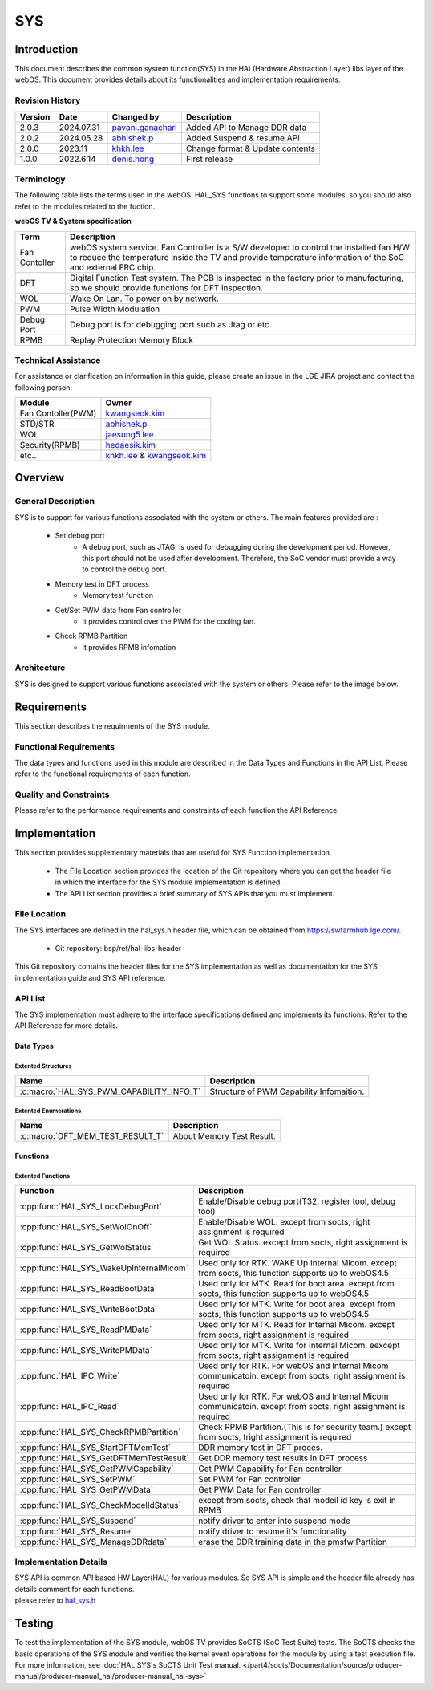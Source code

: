 SYS
####

.. _khkh.lee: khkh.lee@lge.com
.. _denis.hong: dinis.hong@lge.com
.. _kwangseok.kim: kwangseok.kim@lge.com
.. _abhishek.p: abhishek.p@lge.com
.. _jaesung5.lee: jaesung5.lee@lge.com 
.. _hedaesik.kim: hedaesik.kim@lge.com
.. _jongyeon.yoon : jongyeon.yoon@lge.com
.. _hedaesik.kim : hedaesik.kim@lge.com
.. _pavani.ganachari : pavani.ganachari@lge.com

Introduction
************

| This document describes the common system function(SYS) in the HAL(Hardware Abstraction Layer) libs layer of the webOS. This document provides details about its functionalities and implementation requirements.


Revision History
================

======= ========== ===================== =============
Version  Date        Changed by          Description
======= ========== ===================== =============
2.0.3   2024.07.31   `pavani.ganachari`_ Added API to Manage DDR data
2.0.2   2024.05.28   `abhishek.p`_       Added Suspend & resume API
2.0.0   2023.11      `khkh.lee`_         Change format & Update contents
1.0.0   2022.6.14    `denis.hong`_       First release
======= ========== ===================== =============

Terminology
===========

| The following table lists the terms used in the webOS. HAL_SYS functions to support some modules, so you should also refer to the modules related to the fuction. 

**webOS TV & System specification**

=============================== ===============================
Term                            Description
=============================== =============================== 
Fan Contoller                   webOS system service. Fan Controller is a S/W developed to control the installed fan H/W to reduce the temperature inside the TV and provide temperature information of the SoC and external FRC chip.
DFT                             Digital Function Test system. The PCB is inspected in the factory prior to manufacturing, so we should provide functions for DFT inspection.
WOL                             Wake On Lan. To power on by network.
PWM                             Pulse Width Modulation
Debug Port                      Debug port is for debugging port such as Jtag or etc.
RPMB                            Replay Protection Memory Block
=============================== ===============================

Technical Assistance
====================

For assistance or clarification on information in this guide, please create an issue in the LGE JIRA project and contact the following person:

================== ==============================================
Module             Owner
================== ==============================================
Fan Contoller(PWM) `kwangseok.kim`_
STD/STR            `abhishek.p`_
WOL                `jaesung5.lee`_
Security(RPMB)     `hedaesik.kim`_
etc..              `khkh.lee`_ & `kwangseok.kim`_
================== ==============================================

Overview
********

General Description
===================

SYS is to support for various functions associated with the system or others.
The main features provided are :

  * Set debug port
      - A debug port, such as JTAG, is used for debugging during the development period. However, this port should not be used after development. Therefore, the SoC vendor must provide a way to control the debug port.
  * Memory test in DFT process
      - Memory test function
  * Get/Set PWM data from Fan controller
      - It provides control over the PWM for the cooling fan.
  * Check RPMB Partition
      - It provides RPMB infomation 

Architecture
============

SYS is designed to support various functions associated with the system or others. Please refer to the image below.

.. image:: resources/sys/hal_sys_context.jpg
  :width: 100%

Requirements
************
This section describes the requirments of the SYS module.

Functional Requirements
=======================
The data types and functions used in this module are described in the Data Types and Functions in the API List. Please refer to the functional requirements of each function.

Quality and Constraints
=======================
Please refer to the performance requirements and constraints of each function the API Reference.

Implementation
**************

| This section provides supplementary materials that are useful for SYS Function implementation.

    * The File Location section provides the location of the Git repository where you can get the header file in which the interface for the SYS module implementation is defined.
    * The API List section provides a brief summary of SYS APIs that you must implement.

File Location
=============

The SYS interfaces are defined in the hal_sys.h header file, which can be obtained from https://swfarmhub.lge.com/.

    - Git repository: bsp/ref/hal-libs-header

This Git repository contains the header files for the SYS implementation as well as documentation for the SYS implementation guide and SYS API reference.

API List
========
The SYS implementation must adhere to the interface specifications defined and implements its functions. Refer to the API Reference for more details.

Data Types
----------

Extented Structures
^^^^^^^^^^^^^^^^^^^^

=========================================== ===========================================================
Name                                        Description
=========================================== ===========================================================
:c:macro:`HAL_SYS_PWM_CAPABILITY_INFO_T`      Structure of PWM Capability Infomaition. 
=========================================== ===========================================================


Extented Enumerations
^^^^^^^^^^^^^^^^^^^^

=========================================== ===========================================================
Name                                        Description
=========================================== ===========================================================
:c:macro:`DFT_MEM_TEST_RESULT_T`             About Memory Test Result. 
=========================================== ===========================================================


Functions
---------

Extented Functions
^^^^^^^^^^^^^^^^^^

=========================================== ===========================================================
Function                                    Description
=========================================== ===========================================================
:cpp:func:`HAL_SYS_LockDebugPort`           Enable/Disable debug port(T32, register tool, debug tool)    
:cpp:func:`HAL_SYS_SetWolOnOff`             Enable/Disable WOL. except from socts, right assignment is required
:cpp:func:`HAL_SYS_GetWolStatus`            Get WOL Status. except from socts, right assignment is required
:cpp:func:`HAL_SYS_WakeUpInternalMicom`     Used only for RTK. WAKE Up Internal Micom. except from socts, this function supports up to webOS4.5
:cpp:func:`HAL_SYS_ReadBootData`            Used only for MTK. Read for boot area. except from socts, this function supports up to webOS4.5
:cpp:func:`HAL_SYS_WriteBootData`           Used only for MTK. Write for boot area. except from socts, this function supports up to webOS4.5
:cpp:func:`HAL_SYS_ReadPMData`              Used only for MTK. Read for Internal Micom. except from socts, right assignment is required
:cpp:func:`HAL_SYS_WritePMData`             Used only for MTK. Write for Internal Micom. eexcept from socts, right assignment is required
:cpp:func:`HAL_IPC_Write`                   Used only for RTK. For webOS and Internal Micom communicatoin. except from socts, right assignment is required
:cpp:func:`HAL_IPC_Read`                    Used only for RTK. For webOS and Internal Micom communicatoin. except from socts, right assignment is required
:cpp:func:`HAL_SYS_CheckRPMBPartition`      Check RPMB Partition.(This is for security team.) except from socts, tright assignment is required
:cpp:func:`HAL_SYS_StartDFTMemTest`         DDR memory test in DFT proces.
:cpp:func:`HAL_SYS_GetDFTMemTestResult`     Get DDR memory test results in DFT process
:cpp:func:`HAL_SYS_GetPWMCapability`        Get PWM Capability for Fan controller
:cpp:func:`HAL_SYS_SetPWM`                  Set PWM for Fan controller
:cpp:func:`HAL_SYS_GetPWMData`              Get PWM Data for Fan controller
:cpp:func:`HAL_SYS_CheckModelIdStatus`      except from socts, check that modeil id key is exit in RPMB
:cpp:func:`HAL_SYS_Suspend`                 notify driver to enter into suspend mode
:cpp:func:`HAL_SYS_Resume`                  notify driver to resume it's functionality
:cpp:func:`HAL_SYS_ManageDDRdata`           erase the DDR training data in the pmsfw Partition
=========================================== ===========================================================




Implementation Details
======================

| SYS API is common API based HW Layer(HAL) for various modules. So SYS API is simple and the header file already has details comment for each functions. 

| please refer to `hal_sys.h <https://wall.lge.com/gitweb?p=bsp/ref/hal-libs-header.git;a=blob;f=hal_inc/hal_sys.h;h=858195c036d04e836f6e839aac036d48352a1474;hb=refs/heads/master>`_


Testing
*******
To test the implementation of the SYS module, webOS TV provides SoCTS (SoC Test Suite) tests. The SoCTS checks the basic operations of the SYS module and verifies the kernel event operations for the module by using a test execution file. 
For more information, see :doc:`HAL SYS's SoCTS Unit Test manual. </part4/socts/Documentation/source/producer-manual/producer-manual_hal/producer-manual_hal-sys>`

